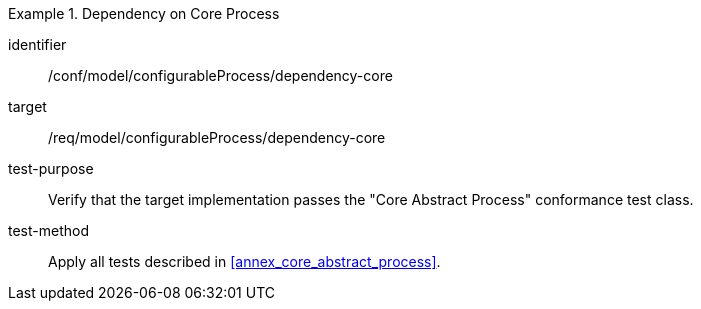 [abstract_test]
.Dependency on Core Process 
====
[%metadata]
identifier:: /conf/model/configurableProcess/dependency-core 

target:: /req/model/configurableProcess/dependency-core 
test-purpose:: Verify that the target implementation passes the "Core Abstract Process" conformance test class.
test-method:: 
Apply all tests described in <<annex_core_abstract_process>>. 
====